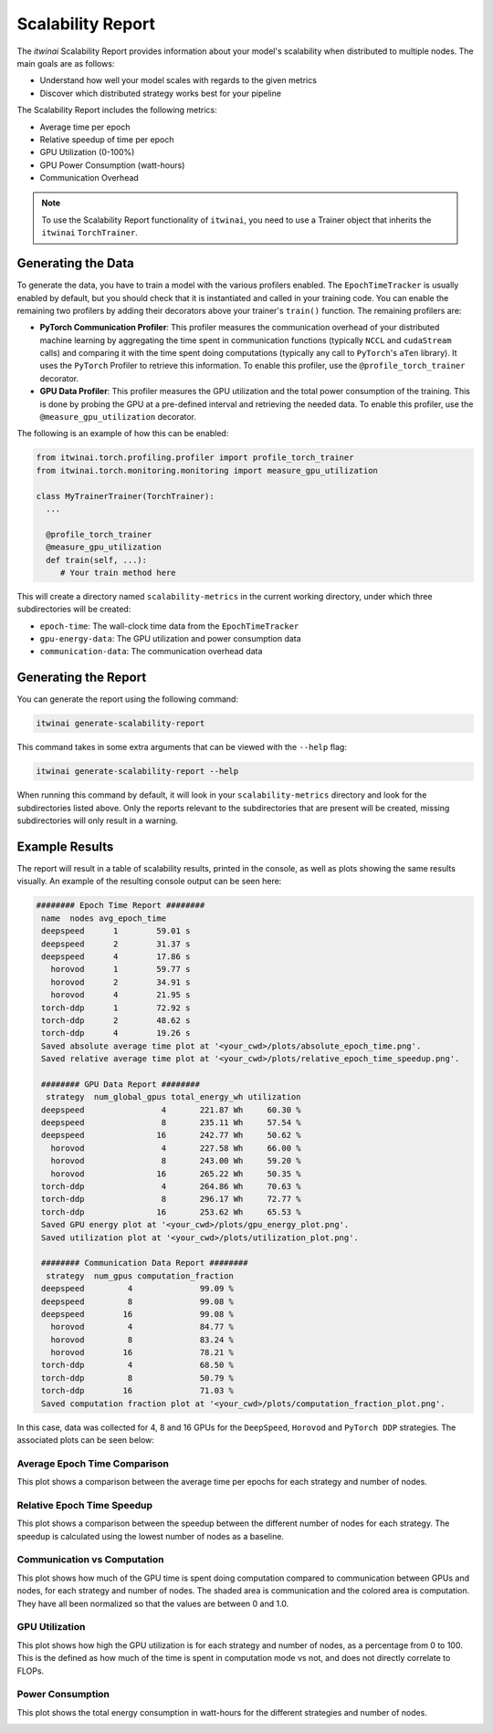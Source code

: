 Scalability Report
==================

The `itwinai` Scalability Report provides information about your model's scalability
when distributed to multiple nodes. The main goals are as follows: 

- Understand how well your model scales with regards to the given metrics
- Discover which distributed strategy works best for your pipeline

The Scalability Report includes the following metrics: 

- Average time per epoch
- Relative speedup of time per epoch
- GPU Utilization (0-100%)
- GPU Power Consumption (watt-hours)
- Communication Overhead

.. note:: 

   To use the Scalability Report functionality of ``itwinai``, you need to use a
   Trainer object that inherits the ``itwinai`` ``TorchTrainer``. 

Generating the Data
-------------------

To generate the data, you have to train a model with the various profilers enabled.
The ``EpochTimeTracker`` is usually enabled by default, but you should check that it is
instantiated and called in your training code. You can enable the remaining two
profilers by adding their decorators above your trainer's ``train()`` function. The
remaining profilers are:

- **PyTorch Communication Profiler**: This profiler measures the communication overhead
  of your distributed machine learning by aggregating the time spent in communication
  functions (typically ``NCCL`` and ``cudaStream`` calls) and comparing it with the time
  spent doing computations (typically any call to ``PyTorch``'s ``aTen`` library). It uses
  the ``PyTorch`` Profiler to retrieve this information. To enable this profiler, use
  the ``@profile_torch_trainer`` decorator.
- **GPU Data Profiler**: This profiler measures the GPU utilization and the total power
  consumption of the training. This is done by probing the GPU at a pre-defined interval
  and retrieving the needed data. To enable this profiler, use the
  ``@measure_gpu_utilization`` decorator.

The following is an example of how this can be enabled: 

.. code-block:: python
   
   from itwinai.torch.profiling.profiler import profile_torch_trainer
   from itwinai.torch.monitoring.monitoring import measure_gpu_utilization

   class MyTrainerTrainer(TorchTrainer):
     ...

     @profile_torch_trainer
     @measure_gpu_utilization
     def train(self, ...):
        # Your train method here

This will create a directory named ``scalability-metrics`` in the current working
directory, under which three subdirectories will be created: 

- ``epoch-time``: The wall-clock time data from the ``EpochTimeTracker``
- ``gpu-energy-data``: The GPU utilization and power consumption data
- ``communication-data``: The communication overhead data

Generating the Report
---------------------

You can generate the report using the following command: 

.. code-block:: bash

   itwinai generate-scalability-report

This command takes in some extra arguments that can be viewed with the ``--help`` flag:

.. code-block:: bash

   itwinai generate-scalability-report --help

When running this command by default, it will look in your ``scalability-metrics``
directory and look for the subdirectories listed above. Only the reports relevant to
the subdirectories that are present will be created, missing subdirectories will only
result in a warning.

Example Results
---------------

The report will result in a table of scalability results, printed in the console, as
well as plots showing the same results visually. An example of the resulting console
output can be seen here: 

.. code-block::

   ######## Epoch Time Report ########
    name  nodes avg_epoch_time
    deepspeed      1        59.01 s
    deepspeed      2        31.37 s
    deepspeed      4        17.86 s
      horovod      1        59.77 s
      horovod      2        34.91 s
      horovod      4        21.95 s
    torch-ddp      1        72.92 s
    torch-ddp      2        48.62 s
    torch-ddp      4        19.26 s
    Saved absolute average time plot at '<your_cwd>/plots/absolute_epoch_time.png'.
    Saved relative average time plot at '<your_cwd>/plots/relative_epoch_time_speedup.png'.

    ######## GPU Data Report ########
     strategy  num_global_gpus total_energy_wh utilization
    deepspeed                4       221.87 Wh     60.30 %
    deepspeed                8       235.11 Wh     57.54 %
    deepspeed               16       242.77 Wh     50.62 %
      horovod                4       227.58 Wh     66.00 %
      horovod                8       243.00 Wh     59.20 %
      horovod               16       265.22 Wh     50.35 %
    torch-ddp                4       264.86 Wh     70.63 %
    torch-ddp                8       296.17 Wh     72.77 %
    torch-ddp               16       253.62 Wh     65.53 %
    Saved GPU energy plot at '<your_cwd>/plots/gpu_energy_plot.png'.
    Saved utilization plot at '<your_cwd>/plots/utilization_plot.png'.

    ######## Communication Data Report ########
     strategy  num_gpus computation_fraction
    deepspeed         4              99.09 %
    deepspeed         8              99.08 %
    deepspeed        16              99.08 %
      horovod         4              84.77 %
      horovod         8              83.24 %
      horovod        16              78.21 %
    torch-ddp         4              68.50 %
    torch-ddp         8              50.79 %
    torch-ddp        16              71.03 %
    Saved computation fraction plot at '<your_cwd>/plots/computation_fraction_plot.png'.

In this case, data was collected for 4, 8 and 16 GPUs for the ``DeepSpeed``, ``Horovod``
and ``PyTorch DDP`` strategies. The associated plots can be seen below: 

Average Epoch Time Comparison
~~~~~~~~~~~~~~~~~~~~~~~~~~~~~
This plot shows a comparison between the average time per epochs for each strategy
and number of nodes. 

.. image:: ./images/absolute_scalability_plot.png

Relative Epoch Time Speedup
~~~~~~~~~~~~~~~~~~~~~~~~~~~
This plot shows a comparison between the speedup between the different number of nodes
for each strategy. The speedup is calculated using the lowest number of nodes as a
baseline.

.. image:: ./images/relative_scalability_plot.png

Communication vs Computation
~~~~~~~~~~~~~~~~~~~~~~~~~~~~
This plot shows how much of the GPU time is spent doing computation compared to
communication between GPUs and nodes, for each strategy and number of nodes. The shaded
area is communication and the colored area is computation. They have all been
normalized so that the values are between 0 and 1.0. 

.. image:: ./images/communication_plot.png

GPU Utilization
~~~~~~~~~~~~~~~
This plot shows how high the GPU utilization is for each strategy and number of nodes,
as a percentage from 0 to 100. This is the defined as how much of the time is spent
in computation mode vs not, and does not directly correlate to FLOPs. 

.. image:: ./images/utilization_plot.png

Power Consumption
~~~~~~~~~~~~~~~~~
This plot shows the total energy consumption in watt-hours for the different strategies
and number of nodes. 

.. image:: ./images/gpu_energy_plot.png
